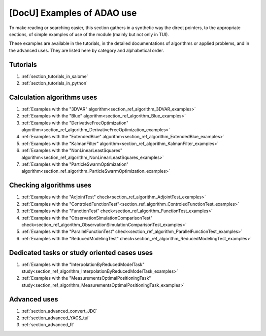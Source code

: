 ..
   Copyright (C) 2008-2024 EDF R&D

   This file is part of SALOME ADAO module.

   This library is free software; you can redistribute it and/or
   modify it under the terms of the GNU Lesser General Public
   License as published by the Free Software Foundation; either
   version 2.1 of the License, or (at your option) any later version.

   This library is distributed in the hope that it will be useful,
   but WITHOUT ANY WARRANTY; without even the implied warranty of
   MERCHANTABILITY or FITNESS FOR A PARTICULAR PURPOSE.  See the GNU
   Lesser General Public License for more details.

   You should have received a copy of the GNU Lesser General Public
   License along with this library; if not, write to the Free Software
   Foundation, Inc., 59 Temple Place, Suite 330, Boston, MA  02111-1307 USA

   See http://www.salome-platform.org/ or email : webmaster.salome@opencascade.com

   Author: Jean-Philippe Argaud, jean-philippe.argaud@edf.fr, EDF R&D

.. _section_docu_examples:

================================================================================
**[DocU]** Examples of ADAO use
================================================================================

To make reading or searching easier, this section gathers in a synthetic way
the direct pointers, to the appropriate sections, of simple examples of use of
the module (mainly but not only in TUI).

These examples are available in the tutorials, in the detailed documentations
of algorithms or applied problems, and in the advanced uses. They are listed
here by category and alphabetical order.

Tutorials
---------

#. :ref:`section_tutorials_in_salome`
#. :ref:`section_tutorials_in_python`

Calculation algorithms uses
---------------------------

#. :ref:`Examples with the "3DVAR" algorithm<section_ref_algorithm_3DVAR_examples>`
#. :ref:`Examples with the "Blue" algorithm<section_ref_algorithm_Blue_examples>`
#. :ref:`Examples with the "DerivativeFreeOptimization" algorithm<section_ref_algorithm_DerivativeFreeOptimization_examples>`
#. :ref:`Examples with the "ExtendedBlue" algorithm<section_ref_algorithm_ExtendedBlue_examples>`
#. :ref:`Examples with the "KalmanFilter" algorithm<section_ref_algorithm_KalmanFilter_examples>`
#. :ref:`Examples with the "NonLinearLeastSquares" algorithm<section_ref_algorithm_NonLinearLeastSquares_examples>`
#. :ref:`Examples with the "ParticleSwarmOptimization" algorithm<section_ref_algorithm_ParticleSwarmOptimization_examples>`

Checking algorithms uses
------------------------

#. :ref:`Examples with the "AdjointTest" check<section_ref_algorithm_AdjointTest_examples>`
#. :ref:`Examples with the "ControledFunctionTest"<section_ref_algorithm_ControledFunctionTest_examples>`
#. :ref:`Examples with the "FunctionTest" check<section_ref_algorithm_FunctionTest_examples>`
#. :ref:`Examples with the "ObservationSimulationComparisonTest" check<section_ref_algorithm_ObservationSimulationComparisonTest_examples>`
#. :ref:`Examples with the "ParallelFunctionTest" check<section_ref_algorithm_ParallelFunctionTest_examples>`
#. :ref:`Examples with the "ReducedModelingTest" check<section_ref_algorithm_ReducedModelingTest_examples>`

Dedicated tasks or study oriented cases uses
--------------------------------------------

#. :ref:`Examples with the "InterpolationByReducedModelTask" study<section_ref_algorithm_InterpolationByReducedModelTask_examples>`
#. :ref:`Examples with the "MeasurementsOptimalPositioningTask" study<section_ref_algorithm_MeasurementsOptimalPositioningTask_examples>`

Advanced uses
-------------

#. :ref:`section_advanced_convert_JDC`
#. :ref:`section_advanced_YACS_tui`
#. :ref:`section_advanced_R`
